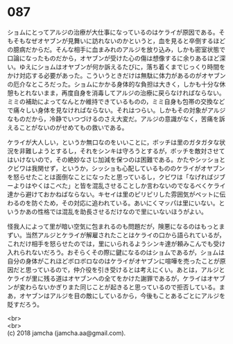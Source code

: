 #+OPTIONS: toc:nil
#+OPTIONS: \n:t

* 087

  ショムにとってアルジの治療が大仕事になっているのはケライが原因である。そもそもなぜオヤブンが見舞いに訪れないのかというと，血を見ると卒倒するほどの臆病だからだ。そんな相手に血まみれのアルジを放り込み，しかも密室状態で口論になったものだから，オヤブンが受けた心の傷は想像するに余りあるほど深い。ゆえにショムはオヤブンが何か訴えるたびに，落ち着くまでじっくり時間をかけ対応する必要があった。こういうときだけは無駄に体力があるのがオヤブンの厄介なところだった。ショムにかかる身体的な負担は大きく，しかも十分な休憩もとれないまま，再度自身を消毒してアルジの治療に戻らなければならない。ミミの補助によってなんとか維持できているものの，ミミ自身も包帯の交換などで痛々しい身体を見なければならない。それはつらい。しかもその対象がアルジなものだから，冷静でいつづけるのさえ大変だ。アルジの意識がなく，苦痛を訴えることがないのがせめてもの救いである。

  ケライが大人しい，というか無口なのをいいことに，ボッチは里のガタガタな状況を非難しようとするし，それをシンキは守ろうとするが，ボッチを敵対させてはいけないので，その絶妙なさじ加減を保つのは困難である。かたやシッショとクビワは我関せず，というか，シッショも心配しているもののケライがオヤブンを怒らせたことは面倒なことになったと思っているし，クビワは「なげればジブーよりはやくはこべた」と皆を混乱させることしか言わないのでなるべくケライ達から避けておかねばならない。キセイは里のピリピリした雰囲気がペットに伝わるのを防ぐため，その対応に追われている。あいにくマッパは里にいない。というかあの性格では混乱を助長させるだけなので里にいないほうがよい。

  怪我人によって里が暗い空気に包まれるのも問題だが，険悪になるのはもっとまずい。当然アルジとケライが解雇されたことはケライの口から語られているが，これだけ相手を怒らせたのでは，里にいられるようシンキ達が頼みこんでも受け入れられないだろう。おそらくその際に鍵になるのはショムであるが，ショムは自分の身体がこれほどボロボロなのはケライがオヤブンに喧嘩を売ったことが原因だと思っているので，仲介役を引き受けるとは考えにくい。あとは，アルジとケライが里に残る道はオヤブンへの全てをかけた謝罪であるが，ケライはオヤブンが変わらないかぎりまた同じことが起きると思っているので拒否している。まあ，オヤブンはアルジを目の敵にしているから，今後もことあるごとにアルジを貶すだろう。

  <br>
  <br>
  (c) 2018 jamcha (jamcha.aa@gmail.com).

  [[http://creativecommons.org/licenses/by-nc-sa/4.0/deed][file:http://i.creativecommons.org/l/by-nc-sa/4.0/88x31.png]]
